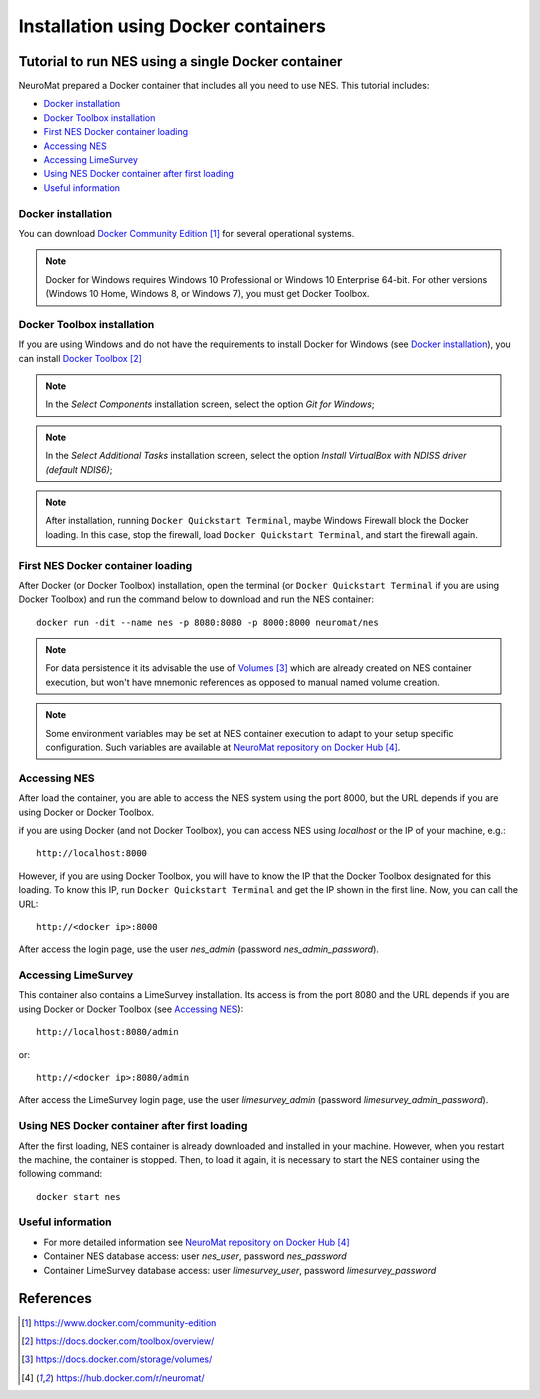 .. _installation-using-a-docker-container:

####################################
Installation using Docker containers
####################################

.. _tutorial-to-install-nes-using-a-docker-container:

***************************************************
Tutorial to run NES using a single Docker container
***************************************************

NeuroMat prepared a Docker container that includes all you need to use NES. This tutorial includes:

* `Docker installation`_
* `Docker Toolbox installation`_
* `First NES Docker container loading`_
* `Accessing NES`_
* `Accessing LimeSurvey`_
* `Using NES Docker container after first loading`_
* `Useful information`_

.. _docker-installation:

===================
Docker installation
===================

You can download `Docker Community Edition`_ for several operational systems.

.. note:: Docker for Windows requires Windows 10 Professional or Windows 10 Enterprise 64-bit. For other versions (Windows 10 Home, Windows 8, or Windows 7), you must get Docker Toolbox.

.. _docker-toolbox-installation:

===========================
Docker Toolbox installation
===========================

If you are using Windows and do not have the requirements to install Docker for Windows (see `Docker installation`_), you can install `Docker Toolbox`_

.. note:: In the `Select Components` installation screen, select the option `Git for Windows`;

.. note:: In the `Select Additional Tasks` installation screen, select the option `Install VirtualBox with NDISS driver (default NDIS6)`;

.. note:: After installation, running ``Docker Quickstart Terminal``, maybe Windows Firewall block the Docker loading. In this case, stop the firewall, load ``Docker Quickstart Terminal``, and start the firewall again.

.. _first-nes-docker-container-loading:


==================================
First NES Docker container loading
==================================

After Docker (or Docker Toolbox) installation, open the terminal (or ``Docker Quickstart Terminal`` if you are using Docker Toolbox) and run the command below to download and run the NES container::

    docker run -dit --name nes -p 8080:8080 -p 8000:8000 neuromat/nes

.. note:: For data persistence it its advisable the use of `Volumes`_ which are already created on NES container execution, but won't have mnemonic references as opposed to manual named volume creation.

.. note:: Some environment variables may be set at NES container execution to adapt to your setup specific configuration. Such variables are available at `NeuroMat repository on Docker Hub`_.

.. _accessing-nes:

=============
Accessing NES
=============

After load the container, you are able to access the NES system using the port 8000, but the URL depends if you are using Docker or Docker Toolbox.

if you are using Docker (and not Docker Toolbox), you can access NES using `localhost` or the IP of your machine, e.g.::

    http://localhost:8000

However, if you are using Docker Toolbox, you will have to know the IP that the Docker Toolbox designated for this loading. To know this IP, run ``Docker Quickstart Terminal`` and get the IP shown in the first line. Now, you can call the URL::

    http://<docker ip>:8000

After access the login page, use the user `nes_admin` (password `nes_admin_password`).

.. _accessing-limesurvey:

====================
Accessing LimeSurvey
====================

This container also contains a LimeSurvey installation. Its access is from the port 8080 and the URL depends if you are using Docker or Docker Toolbox (see `Accessing NES`_)::

    http://localhost:8080/admin

or::

    http://<docker ip>:8080/admin

After access the LimeSurvey login page, use the user `limesurvey_admin` (password `limesurvey_admin_password`).

.. _using-nes-docker-container-after-first-loading:

==============================================
Using NES Docker container after first loading
==============================================

After the first loading, NES container is already downloaded and installed in your machine. However, when you restart the machine, the container is stopped. Then, to load it again, it is necessary to start the NES container using the following command::

    docker start nes

.. _useful-information:

==================
Useful information
==================

* For more detailed information see `NeuroMat repository on Docker Hub`_
* Container NES database access: user `nes_user`, password `nes_password`
* Container LimeSurvey database access: user `limesurvey_user`, password `limesurvey_password`

**********
References
**********
.. target-notes::

.. _`Docker Community Edition`: https://www.docker.com/community-edition
.. _`Docker Toolbox`: https://docs.docker.com/toolbox/overview/
.. _`Volumes`: https://docs.docker.com/storage/volumes/
.. _`NeuroMat repository on Docker Hub`: https://hub.docker.com/r/neuromat/
.. _``:
